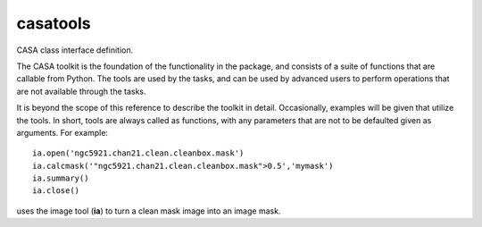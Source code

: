 casatools
====================

CASA class interface definition.

The CASA toolkit is the foundation of the functionality in the package, and consists of a suite of
functions that are callable from Python. The tools are used by the tasks, and can be used by advanced
users to perform operations that are not available through the tasks.

It is beyond the scope of this reference to describe the toolkit in detail. Occasionally, examples
will be given that utilize the tools. In short, tools are always called as functions, with any
parameters that are not to be defaulted given as arguments. For example: ::

   ia.open('ngc5921.chan21.clean.cleanbox.mask')
   ia.calcmask('"ngc5921.chan21.clean.cleanbox.mask">0.5','mymask')
   ia.summary()
   ia.close()

uses the image tool (**ia**) to turn a clean mask image into an image mask.



.. automodsumm:: casatools
   :toctree: tt
   :nosignatures:
   :classes-only:
   :template: tooldoc.rst


